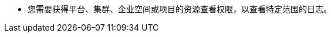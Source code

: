 // :ks_include_id: 767f7ca66b4048cd98a9ff15a50b4d62
* 您需要获得平台、集群、企业空间或项目的资源查看权限，以查看特定范围的日志。

ifeval::["{file_output_type}" == "html"]

* {ks_product_right}平台需要启用日志、事件和审计扩展组件。

* {ks_product_right}集群需要添加 Elasticsearch 日志接收器。

endif::[]

ifeval::["{file_output_type}" == "pdf"]

* {ks_product_right}平台需要启用日志、事件和审计扩展组件。有关更多信息，请参阅《{ks_product_both}平台管理指南》的“扩展组件管理”章节。

* {ks_product_right}集群需要添加 Elasticsearch 日志接收器。有关更多信息，请参阅《{ks_product_right}集群管理指南》的“添加日志接收器”章节。

endif::[]
